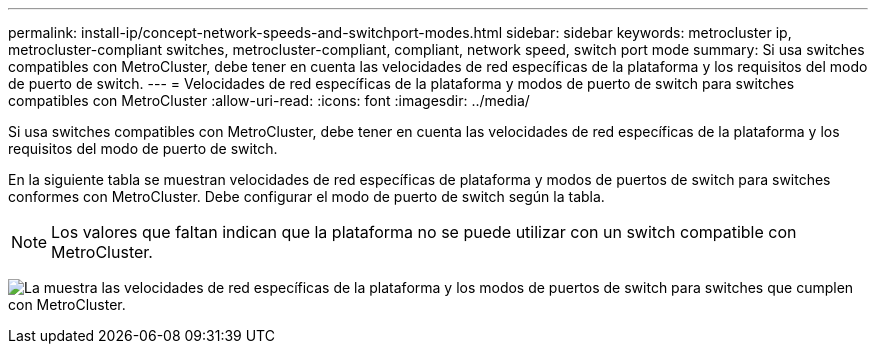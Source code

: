 ---
permalink: install-ip/concept-network-speeds-and-switchport-modes.html 
sidebar: sidebar 
keywords: metrocluster ip, metrocluster-compliant switches, metrocluster-compliant, compliant, network speed, switch port mode 
summary: Si usa switches compatibles con MetroCluster, debe tener en cuenta las velocidades de red específicas de la plataforma y los requisitos del modo de puerto de switch. 
---
= Velocidades de red específicas de la plataforma y modos de puerto de switch para switches compatibles con MetroCluster
:allow-uri-read: 
:icons: font
:imagesdir: ../media/


[role="lead"]
Si usa switches compatibles con MetroCluster, debe tener en cuenta las velocidades de red específicas de la plataforma y los requisitos del modo de puerto de switch.

En la siguiente tabla se muestran velocidades de red específicas de plataforma y modos de puertos de switch para switches conformes con MetroCluster. Debe configurar el modo de puerto de switch según la tabla.


NOTE: Los valores que faltan indican que la plataforma no se puede utilizar con un switch compatible con MetroCluster.

image:../media/mcc-compliant-network-speed-9161.png["La muestra las velocidades de red específicas de la plataforma y los modos de puertos de switch para switches que cumplen con MetroCluster."]

